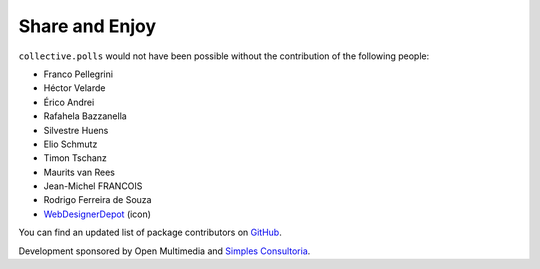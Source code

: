 Share and Enjoy
---------------

``collective.polls`` would not have been possible without the contribution of
the following people:

- Franco Pellegrini
- Héctor Velarde
- Érico Andrei
- Rafahela Bazzanella
- Silvestre Huens
- Elio Schmutz
- Timon Tschanz
- Maurits van Rees
- Jean-Michel FRANCOIS
- Rodrigo Ferreira de Souza
- `WebDesignerDepot`_ (icon)

You can find an updated list of package contributors on `GitHub`_.

Development sponsored by Open Multimedia and `Simples Consultoria`_.

.. _`WebDesignerDepot`: http://www.webdesignerdepot.com/
.. _`GitHub`: https://github.com/collective/collective.polls/contributors
.. _`Simples Consultoria`: http://www.simplesconsultoria.com.br/
